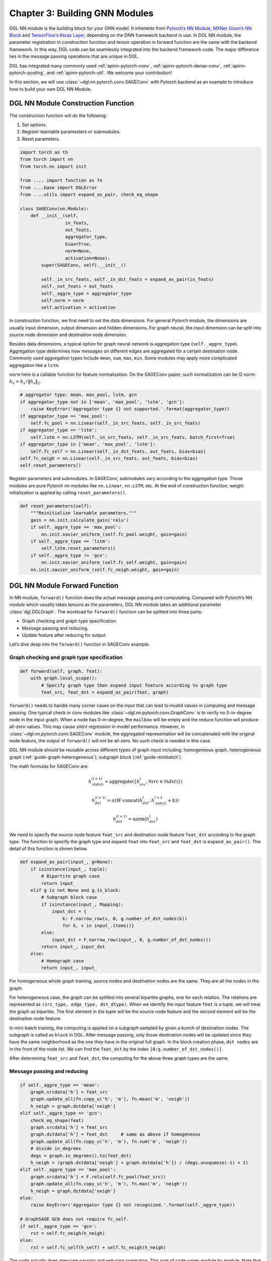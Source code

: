 .. _guide-nn:

Chapter 3: Building GNN Modules
=====================================

DGL NN module is the building block for your GNN model. It inherents
from `Pytorch’s NN Module <https://pytorch.org/docs/1.2.0/_modules/torch/nn/modules/module.html>`__, `MXNet Gluon’s NN Block  <http://mxnet.incubator.apache.org/versions/1.6/api/python/docs/api/gluon/nn/index.html>`__ and `TensorFlow’s Keras
Layer <https://www.tensorflow.org/api_docs/python/tf/keras/layers>`__, depending on the DNN framework backend in use. In DGL NN
module, the parameter registration in construction function and tensor
operation in forward function are the same with the backend framework.
In this way, DGL code can be seamlessly integrated into the backend
framework code. The major difference lies in the message passing
operations that are unique in DGL.

DGL has integrated many commonly used
:ref:`apinn-pytorch-conv`, :ref:`apinn-pytorch-dense-conv`, :ref:`apinn-pytorch-pooling`,
and
:ref:`apinn-pytorch-util`. We welcome your contribution!

In this section, we will use
:class:`~dgl.nn.pytorch.conv.SAGEConv`
with Pytorch backend as an example to introduce how to build your own
DGL NN Module.

DGL NN Module Construction Function
-----------------------------------

The construction function will do the following:

1. Set options.
2. Register learnable paramesters or submodules.
3. Reset parameters.

.. code::

    import torch as th
    from torch import nn
    from torch.nn import init

    from .... import function as fn
    from ....base import DGLError
    from ....utils import expand_as_pair, check_eq_shape

    class SAGEConv(nn.Module):
        def __init__(self,
                     in_feats,
                     out_feats,
                     aggregator_type,
                     bias=True,
                     norm=None,
                     activation=None):
            super(SAGEConv, self).__init__()

            self._in_src_feats, self._in_dst_feats = expand_as_pair(in_feats)
            self._out_feats = out_feats
            self._aggre_type = aggregator_type
            self.norm = norm
            self.activation = activation

In construction function, we first need to set the data dimensions. For
general Pytorch module, the dimensions are usually input dimension,
output dimension and hidden dimensions. For graph neural, the input
dimension can be split into source node dimension and destination node
dimension.

Besides data dimensions, a typical option for graph neural network is
aggregation type (``self._aggre_type``). Aggregation type determines how
messages on different edges are aggregated for a certain destination
node. Commonly used aggregation types include ``mean``, ``sum``,
``max``, ``min``. Some modules may apply more complicated aggregation
like a ``lstm``.

``norm`` here is a callable function for feature normalization. On the
SAGEConv paper, such normalization can be l2 norm:
:math:`h_v = h_v / \lVert h_v \rVert_2`.

.. code::

            # aggregator type: mean, max_pool, lstm, gcn
            if aggregator_type not in ['mean', 'max_pool', 'lstm', 'gcn']:
                raise KeyError('Aggregator type {} not supported.'.format(aggregator_type))
            if aggregator_type == 'max_pool':
                self.fc_pool = nn.Linear(self._in_src_feats, self._in_src_feats)
            if aggregator_type == 'lstm':
                self.lstm = nn.LSTM(self._in_src_feats, self._in_src_feats, batch_first=True)
            if aggregator_type in ['mean', 'max_pool', 'lstm']:
                self.fc_self = nn.Linear(self._in_dst_feats, out_feats, bias=bias)
            self.fc_neigh = nn.Linear(self._in_src_feats, out_feats, bias=bias)
            self.reset_parameters()

Register parameters and submodules. In SAGEConv, submodules vary
according to the aggregation type. Those modules are pure Pytorch nn
modules like ``nn.Linear``, ``nn.LSTM``, etc. At the end of construction
function, weight initialization is applied by calling
``reset_parameters()``.

.. code::

        def reset_parameters(self):
            """Reinitialize learnable parameters."""
            gain = nn.init.calculate_gain('relu')
            if self._aggre_type == 'max_pool':
                nn.init.xavier_uniform_(self.fc_pool.weight, gain=gain)
            if self._aggre_type == 'lstm':
                self.lstm.reset_parameters()
            if self._aggre_type != 'gcn':
                nn.init.xavier_uniform_(self.fc_self.weight, gain=gain)
            nn.init.xavier_uniform_(self.fc_neigh.weight, gain=gain)

DGL NN Module Forward Function
----------------------------------

In NN module, ``forward()`` function does the actual message passing and
computating. Compared with Pytorch’s NN module which usually takes
tensors as the parameters, DGL NN module takes an additional parameter
:class:`dgl.DGLGraph`. The
workload for ``forward()`` function can be splitted into three parts:

-  Graph checking and graph type specification.

-  Message passing and reducing.

-  Update feature after reducing for output.

Let’s dive deep into the ``forward()`` function in SAGEConv example.

Graph checking and graph type specification
~~~~~~~~~~~~~~~~~~~~~~~~~~~~~~~~~~~~~~~~~~~

.. code::

        def forward(self, graph, feat):
            with graph.local_scope():
                # Specify graph type then expand input feature according to graph type
                feat_src, feat_dst = expand_as_pair(feat, graph)

``forward()`` needs to handle many corner cases on the input that can
lead to invalid values in computing and message passing. One typical check in conv modules like :class:`~dgl.nn.pytorch.conv.GraphConv` is to verify no 0-in-degree node in the input graph. When a node has 0-in-degree, the ``mailbox`` will be empty and the reduce function will produce all-zero values. This may cause silent regression in model performance. However, in :class:`~dgl.nn.pytorch.conv.SAGEConv` module, the aggregated representation will be concatenated with the original node feature, the output of ``forward()`` will not be all-zero. No such check is needed in this case.

DGL NN module should be reusable across different types of graph input
including: homogeneous graph, heterogeneous
graph (:ref:`guide-graph-heterogeneous`), subgraph
block (:ref:`guide-minibatch`).

The math formulas for SAGEConv are:

.. math::


   h_{\mathcal{N}(dst)}^{(l+1)}  = \mathrm{aggregate}
           \left(\{h_{src}^{l}, \forall src \in \mathcal{N}(dst) \}\right)

.. math::

    h_{dst}^{(l+1)} = \sigma \left(W \cdot \mathrm{concat}
           (h_{dst}^{l}, h_{\mathcal{N}(dst)}^{l+1} + b) \right)

.. math::

    h_{dst}^{(l+1)} = \mathrm{norm}(h_{dst}^{l})

We need to specify the source node feature ``feat_src`` and destination
node feature ``feat_dst`` according to the graph type. The function to
specify the graph type and expand ``feat`` into ``feat_src`` and
``feat_dst`` is
``expand_as_pair()``.
The detail of this function is shown below.

.. code::

    def expand_as_pair(input_, g=None):
        if isinstance(input_, tuple):
            # Bipartite graph case
            return input_
        elif g is not None and g.is_block:
            # Subgraph block case
            if isinstance(input_, Mapping):
                input_dst = {
                    k: F.narrow_row(v, 0, g.number_of_dst_nodes(k))
                    for k, v in input_.items()}
            else:
                input_dst = F.narrow_row(input_, 0, g.number_of_dst_nodes())
            return input_, input_dst
        else:
            # Homograph case
            return input_, input_

For homogeneous whole graph training, source nodes and destination nodes
are the same. They are all the nodes in the graph.

For heterogeneous case, the graph can be splitted into several bipartite
graphs, one for each relation. The relations are represented as
``(src_type, edge_type, dst_dtype)``. When we identify the input feature
``feat`` is a tuple, we will treat the graph as bipartite. The first
element in the tuple will be the source node feature and the second
element will be the destination node feature.

In mini-batch training, the computing is applied on a subgraph sampled
by given a bunch of destination nodes. The subgraph is called as
``block`` in DGL. After message passing, only those destination nodes
will be updated since they have the same neighborhood as the one they
have in the original full graph. In the block creation phase,
``dst nodes`` are in the front of the node list. We can find the
``feat_dst`` by the index ``[0:g.number_of_dst_nodes()]``.

After determining ``feat_src`` and ``feat_dst``, the computing for the
above three graph types are the same.

Message passing and reducing
~~~~~~~~~~~~~~~~~~~~~~~~~~~~

.. code::

                if self._aggre_type == 'mean':
                    graph.srcdata['h'] = feat_src
                    graph.update_all(fn.copy_u('h', 'm'), fn.mean('m', 'neigh'))
                    h_neigh = graph.dstdata['neigh']
                elif self._aggre_type == 'gcn':
                    check_eq_shape(feat)
                    graph.srcdata['h'] = feat_src
                    graph.dstdata['h'] = feat_dst     # same as above if homogeneous
                    graph.update_all(fn.copy_u('h', 'm'), fn.sum('m', 'neigh'))
                    # divide in_degrees
                    degs = graph.in_degrees().to(feat_dst)
                    h_neigh = (graph.dstdata['neigh'] + graph.dstdata['h']) / (degs.unsqueeze(-1) + 1)
                elif self._aggre_type == 'max_pool':
                    graph.srcdata['h'] = F.relu(self.fc_pool(feat_src))
                    graph.update_all(fn.copy_u('h', 'm'), fn.max('m', 'neigh'))
                    h_neigh = graph.dstdata['neigh']
                else:
                    raise KeyError('Aggregator type {} not recognized.'.format(self._aggre_type))

                # GraphSAGE GCN does not require fc_self.
                if self._aggre_type == 'gcn':
                    rst = self.fc_neigh(h_neigh)
                else:
                    rst = self.fc_self(h_self) + self.fc_neigh(h_neigh)

The code actually does message passing and reducing computing. This part
of code varies module by module. Note that all the message passings in
the above code are implemented using ``update_all()`` API and
``built-in`` message/reduce functions to fully utilize DGL’s performance
optimization as described in :ref:`guide-message-passing`.

Update feature after reducing for output
~~~~~~~~~~~~~~~~~~~~~~~~~~~~~~~~~~~~~~~~

.. code::

                # activation
                if self.activation is not None:
                    rst = self.activation(rst)
                # normalization
                if self.norm is not None:
                    rst = self.norm(rst)
                return rst

The last part of ``forward()`` function is to update the feature after
the ``reduce function``. Common update operations are applying
activation function and normalization according to the option set in the
object construction phase.

Heterogeneous GraphConv Module
------------------------------

:class:`dgl.nn.pytorch.HeteroGraphConv`
is a module-level encapsulation to run DGL NN module on heterogeneous
graph. The implementation logic is the same as message passing level API
``multi_update_all()``:

-  DGL NN module within each relation :math:`r`.
-  Reduction that merges the results on the same node type from multiple
   relationships.

This can be formulated as:

.. math::  h_{dst}^{(l+1)} = \underset{r\in\mathcal{R}, r_{dst}=dst}{AGG} (f_r(g_r, h_{r_{src}}^l, h_{r_{dst}}^l))

where :math:`f_r` is the NN module for each relation :math:`r`,
:math:`AGG` is the aggregation function.

HeteroGraphConv implementation logic:
~~~~~~~~~~~~~~~~~~~~~~~~~~~~~~~~~~~~~~~~~

.. code::

    class HeteroGraphConv(nn.Module):
        def __init__(self, mods, aggregate='sum'):
            super(HeteroGraphConv, self).__init__()
            self.mods = nn.ModuleDict(mods)
            if isinstance(aggregate, str):
                self.agg_fn = get_aggregate_fn(aggregate)
            else:
                self.agg_fn = aggregate

The heterograph convolution takes a dictonary ``mods`` that maps each
relation to a nn module. And set the function that aggregates results on
the same node type from multiple relations.

.. code::

    def forward(self, g, inputs, mod_args=None, mod_kwargs=None):
        if mod_args is None:
            mod_args = {}
        if mod_kwargs is None:
            mod_kwargs = {}
        outputs = {nty : [] for nty in g.dsttypes}

Besides input graph and input tensors, the ``forward()`` function takes
two additional dictionary parameters ``mod_args`` and ``mod_kwargs``.
These two dictionaries have the same keys as ``self.mods``. They are
used as customized parameters when calling their corresponding NN
modules in ``self.mods``\ for different types of relations.

An output dictionary is created to hold output tensor for each
destination type\ ``nty`` . Note that the value for each ``nty`` is a
list, indicating a single node type may get multiple outputs if more
than one relations have ``nty`` as the destination type. We will hold
them in list for further aggregation.

.. code::

          if g.is_block:
              src_inputs = inputs
              dst_inputs = {k: v[:g.number_of_dst_nodes(k)] for k, v in inputs.items()}
          else:
              src_inputs = dst_inputs = inputs

          for stype, etype, dtype in g.canonical_etypes:
              rel_graph = g[stype, etype, dtype]
              if rel_graph.number_of_edges() == 0:
                  continue
              if stype not in src_inputs or dtype not in dst_inputs:
                  continue
              dstdata = self.mods[etype](
                  rel_graph,
                  (src_inputs[stype], dst_inputs[dtype]),
                  *mod_args.get(etype, ()),
                  **mod_kwargs.get(etype, {}))
              outputs[dtype].append(dstdata)

The input ``g`` can be a heterogeneous graph or a subgraph block from a
heterogeneous graph. As in ordinary NN module, the ``forward()``
function need to handle different input graph types separately.

Each relation is represented as a ``canonical_etype``, which is
``(stype, etype, dtype)``. Using ``canonical_etype`` as the key, we can
extract out a bipartite graph ``rel_graph``. For bipartite graph, the
input feature will be organized as a tuple
``(src_inputs[stype], dst_inputs[dtype])``. The NN module for each
relation is called and the output is saved. To avoid unnecessary call,
relations with no edge or no node with the its src type will be skipped.

.. code::

        rsts = {}
        for nty, alist in outputs.items():
            if len(alist) != 0:
                rsts[nty] = self.agg_fn(alist, nty)

Finally, the results on the same destination node type from multiple
relationships are aggregated using ``self.agg_fn`` function. Examples can be found in the API Doc for :class:`dgl.nn.pytorch.HeteroGraphConv`.
